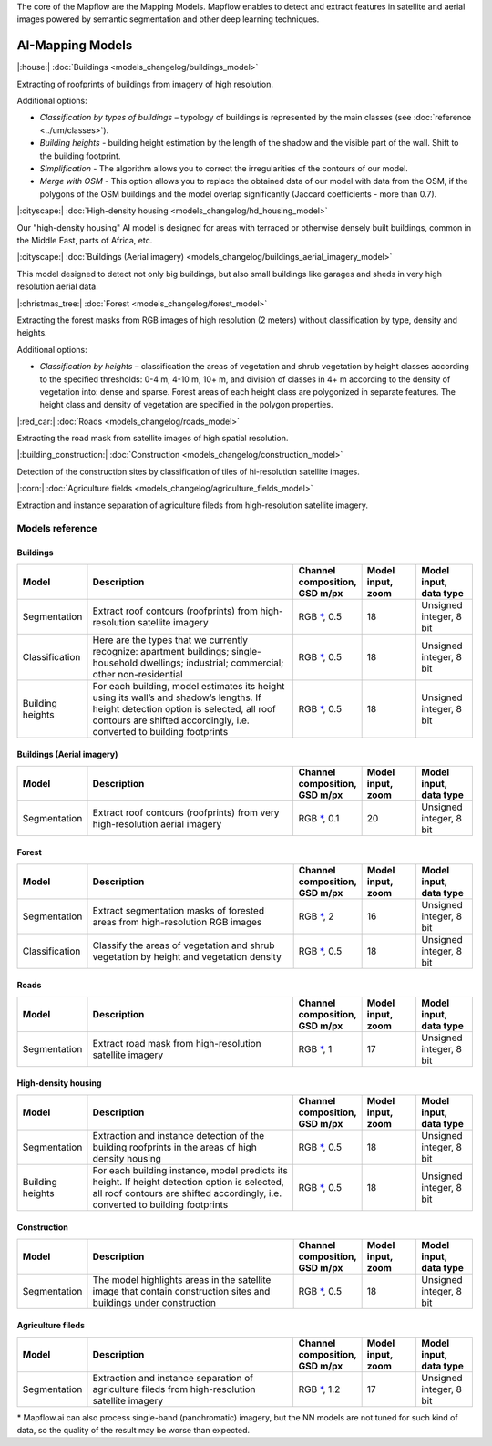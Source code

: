 The core of the Mapflow are the Mapping Models. Mapflow enables to detect and extract features in satellite and aerial images powered by semantic segmentation and other deep learning techniques. 

AI-Mapping Models
=================

|:house:| :doc:`Buildings <models_changelog/buildings_model>`

Extracting of roofprints of buildings from imagery of high resolution.

Additional options:

* *Classification by types of buildings* – typology of buildings is represented by the main classes (see :doc:`reference <../um/classes>`).

* *Building heights* - building height estimation by the length of the shadow and the visible part of the wall. Shift to the building footprint.

* *Simplification* - The algorithm allows you to correct the irregularities of the contours of our model.

* *Merge with OSM* - This option allows you to replace the obtained data of our model with data from the OSM, if the polygons of the OSM buildings and the model overlap significantly (Jaccard coefficients - more than 0.7).

|:cityscape:| :doc:`High-density housing <models_changelog/hd_housing_model>`

Our "high-density housing" AI model is designed for areas with terraced or otherwise densely built buildings, common in the Middle East, parts of Africa, etc.

|:cityscape:| :doc:`Buildings (Aerial imagery) <models_changelog/buildings_aerial_imagery_model>`

This model designed to detect not only big buildings, but also small buildings like garages and sheds in very high resolution aerial data.

|:christmas_tree:| :doc:`Forest <models_changelog/forest_model>`

Extracting the forest masks from RGB images of high resolution (2 meters) without classification by type, density and heights.

Additional options:

* *Classification by heights* – classification the areas of vegetation and shrub vegetation by height classes according to the specified thresholds: 0-4 m, 4-10 m, 10+ m, and division of classes in 4+ m according to the density of vegetation into: dense and sparse. Forest areas of each height class are polygonized in separate features. The height class and density of vegetation are specified in the polygon properties.

|:red_car:| :doc:`Roads <models_changelog/roads_model>`

Extracting the road mask from satellite images of high spatial resolution.

|:building_construction:| :doc:`Construction <models_changelog/construction_model>`

Detection of the construction sites by classification of tiles of hi-resolution satellite images.

|:corn:| :doc:`Agriculture fields <models_changelog/agriculture_fields_model>`

Extraction and instance separation of agriculture fileds from high-resolution satellite imagery.

.. _Models reference:

Models reference
----------------


Buildings
"""""""""

.. list-table::
   :widths: 10 40 10 10 10
   :header-rows: 1

   * - Model
     - Description
     - Channel composition, GSD m/px
     - Model input, zoom
     - Model input, data type
   * - Segmentation
     - Extract roof contours (roofprints) from high-resolution satellite imagery
     - RGB `*`_, 0.5
     - 18
     - Unsigned integer, 8 bit
   * - Classification
     - Here are the types that we currently recognize: apartment buildings; single-household dwellings; industrial; commercial; other non-residential
     - RGB `*`_, 0.5
     - 18
     - Unsigned integer, 8 bit
   * - Building heights
     - For each building, model estimates its height using its wall’s and shadow’s lengths. If height detection option is selected, all roof contours are shifted accordingly, i.e. converted to building footprints
     - RGB `*`_, 0.5
     - 18
     - Unsigned integer, 8 bit


Buildings (Aerial imagery)
"""""""""""""""""""""""""""

.. list-table::
   :widths: 10 40 10 10 10
   :header-rows: 1

   * - Model
     - Description
     - Channel composition, GSD m/px
     - Model input, zoom
     - Model input, data type
   * - Segmentation
     - Extract roof contours (roofprints) from very high-resolution aerial imagery
     - RGB `*`_, 0.1
     - 20
     - Unsigned integer, 8 bit


Forest
""""""

.. list-table::
   :widths: 10 40 10 10 10
   :header-rows: 1

   * - Model
     - Description
     - Channel composition, GSD m/px
     - Model input, zoom
     - Model input, data type
   * - Segmentation
     - Extract segmentation masks of forested areas from high-resolution RGB images
     - RGB `*`_, 2
     - 16
     - Unsigned integer, 8 bit
   * - Classification
     - Classify the areas of vegetation and shrub vegetation by height and vegetation density
     - RGB `*`_, 0.5
     - 18
     - Unsigned integer, 8 bit


Roads
"""""

.. list-table::
   :widths: 10 40 10 10 10
   :header-rows: 1

   * - Model
     - Description
     - Channel composition, GSD m/px
     - Model input, zoom
     - Model input, data type
   * - Segmentation
     - Extract road mask from high-resolution satellite imagery
     - RGB `*`_, 1
     - 17
     - Unsigned integer, 8 bit



High-density housing
"""""""""""""""""""""

.. list-table::
   :widths: 10 40 10 10 10
   :header-rows: 1
     
   * - Model
     - Description
     - Channel composition, GSD m/px
     - Model input, zoom
     - Model input, data type
   * - Segmentation
     - Extraction and instance detection of the building roofprints in the areas of high density housing
     - RGB `*`_, 0.5
     - 18
     - Unsigned integer, 8 bit
   * - Building heights
     - For each building instance, model predicts its height. If height detection option is selected, all roof contours are shifted accordingly, i.e. converted to building footprints
     - RGB `*`_, 0.5
     - 18
     - Unsigned integer, 8 bit

Construction
"""""""""""""

.. list-table::
   :widths: 10 40 10 10 10
   :header-rows: 1

   * - Model
     - Description
     - Channel composition, GSD m/px
     - Model input, zoom
     - Model input, data type
   * - Segmentation
     - The model highlights areas in the satellite image that contain construction sites and buildings under construction
     - RGB `*`_, 0.5
     - 18
     - Unsigned integer, 8 bit

Agriculture fileds
"""""""""""""""""""

.. list-table::
   :widths: 10 40 10 10 10
   :header-rows: 1

   * - Model
     - Description
     - Channel composition, GSD m/px
     - Model input, zoom
     - Model input, data type
   * - Segmentation
     - Extraction and instance separation of agriculture fileds from high-resolution satellite imagery
     - RGB `*`_, 1.2
     - 17
     - Unsigned integer, 8 bit


.. _*:

\* Mapflow.ai can also process single-band (panchromatic) imagery, but the NN models are not tuned for such kind of data, so the quality of the result may be worse than expected.